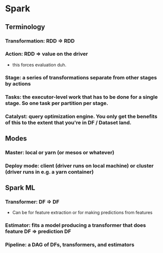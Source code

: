 * Spark

** Terminology
*** Transformation: RDD => RDD
*** Action: RDD => value on the driver
    - this forces evaluation duh.
*** Stage: a series of transformations separate from other stages by actions
*** Tasks: the executor-level work that has to be done for a single stage. So one task per partition per stage.
*** Catalyst: query optimization engine. You only get the benefits of this to the extent that you're in DF / Dataset land.
** Modes
*** Master: local or yarn (or mesos or whatever)
*** Deploy mode: client (driver runs on local machine) or cluster (driver runs in e.g. a yarn container)
** Spark ML
*** Transformer: DF => DF
    - Can be for feature extraction or for making predictions from features
*** Estimator: fits a model producing a transformer that does feature DF => prediction DF
*** Pipeline: a DAG of DFs, transformers, and estimators
